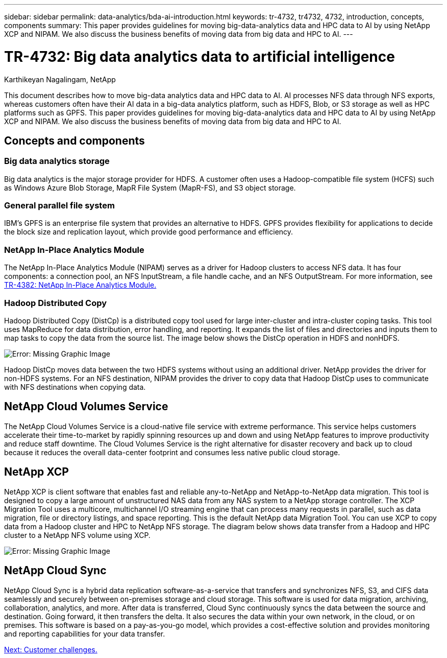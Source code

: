 ---
sidebar: sidebar
permalink: data-analytics/bda-ai-introduction.html
keywords: tr-4732, tr4732, 4732, introduction, concepts, components
summary: This paper provides guidelines for moving big-data-analytics data and HPC data to AI by using NetApp XCP and NIPAM. We also discuss the business benefits of moving data from big data and HPC to AI.
---

= TR-4732: Big data analytics data to artificial intelligence
:hardbreaks:
:nofooter:
:icons: font
:linkattrs:
:imagesdir: ./../media/

//
// This file was created with NDAC Version 2.0 (August 17, 2020)
//
// 2022-02-03 19:40:46.770527
//

Karthikeyan Nagalingam, NetApp

This document describes how to move big-data analytics data and HPC data to AI. AI processes NFS data through NFS exports, whereas customers often have their AI data in a big-data analytics platform, such as HDFS, Blob, or S3 storage as well as HPC platforms such as GPFS. This paper provides guidelines for moving big-data-analytics data and HPC data to AI by using NetApp XCP and NIPAM. We also discuss the business benefits of moving data from big data and HPC to AI.

== Concepts and components

=== Big data analytics storage

Big data analytics is the major storage provider for HDFS. A customer often uses a Hadoop-compatible file system (HCFS) such as Windows Azure Blob Storage, MapR File System (MapR-FS), and S3 object storage.

=== General parallel file system

IBM’s GPFS is an enterprise file system that provides an alternative to HDFS. GPFS provides flexibility for applications to decide the block size and replication layout, which provide good performance and efficiency.

=== NetApp In-Place Analytics Module

The NetApp In-Place Analytics Module (NIPAM) serves as a driver for Hadoop clusters to access NFS data. It has four components: a connection pool, an NFS InputStream, a file handle cache, and an NFS OutputStream. For more information, see https://www.netapp.com/us/media/tr-4382.pdf[TR-4382: NetApp In-Place Analytics Module.^]

=== Hadoop Distributed Copy

Hadoop Distributed Copy (DistCp) is a distributed copy tool used for large inter-cluster and intra-cluster coping tasks. This tool uses MapReduce for data distribution, error handling, and reporting. It expands the list of files and directories and inputs them to map tasks to copy the data from the source list. The image below shows the DistCp operation in HDFS and nonHDFS.

image:bda-ai-image1.png[Error: Missing Graphic Image]

Hadoop DistCp moves data between the two HDFS systems without using an additional driver. NetApp provides the driver for non-HDFS systems. For an NFS destination, NIPAM provides the driver to copy data that Hadoop DistCp uses to communicate with NFS destinations when copying data.

== NetApp Cloud Volumes Service

The NetApp Cloud Volumes Service is a cloud-native file service with extreme performance. This service helps customers accelerate their time-to-market by rapidly spinning resources up and down and using NetApp features to improve productivity and reduce staff downtime. The Cloud Volumes Service is the right alternative for disaster recovery and back up to cloud because it reduces the overall data-center footprint and consumes less native public cloud storage.

== NetApp XCP

NetApp XCP is client software that enables fast and reliable any-to-NetApp and NetApp-to-NetApp data migration. This tool is designed to copy a large amount of unstructured NAS data from any NAS system to a NetApp storage controller. The XCP Migration Tool uses a multicore, multichannel I/O streaming engine that can process many requests in parallel, such as data migration, file or directory listings, and space reporting. This is the default NetApp data Migration Tool. You can use XCP to copy data from a Hadoop cluster and HPC to NetApp NFS storage. The diagram below shows data transfer from a Hadoop and HPC cluster to a NetApp NFS volume using XCP.

image:bda-ai-image2.png[Error: Missing Graphic Image]

== NetApp Cloud Sync

NetApp Cloud Sync is a hybrid data replication software-as-a-service that transfers and synchronizes NFS, S3, and CIFS data seamlessly and securely between on-premises storage and cloud storage. This software is used for data migration, archiving, collaboration, analytics, and more. After data is transferred, Cloud Sync continuously syncs the data between the source and destination. Going forward, it then transfers the delta. It also secures the data within your own network, in the cloud, or on premises. This software is based on a pay-as-you-go model, which provides a cost-effective solution and provides monitoring and reporting capabilities for your data transfer.

link:bda-ai-customer-challenges.html[Next: Customer challenges.]
